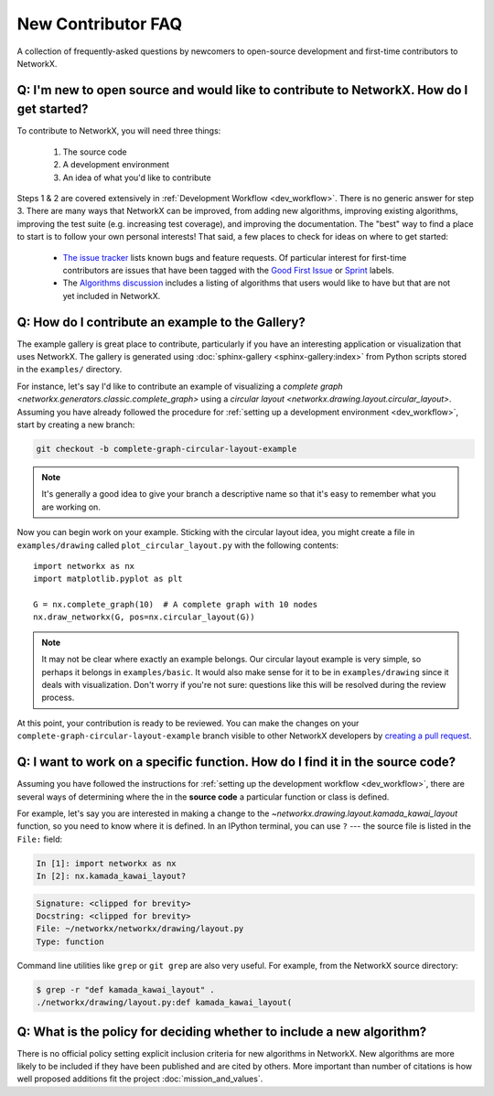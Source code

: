 .. _contributing_faq:

New Contributor FAQ
*******************

A collection of frequently-asked questions by newcomers to
open-source development and first-time contributors to NetworkX.

Q: I'm new to open source and would like to contribute to NetworkX. How do I get started?
-----------------------------------------------------------------------------------------

To contribute to NetworkX, you will need three things:

  1. The source code
  2. A development environment
  3. An idea of what you'd like to contribute

Steps 1 & 2 are covered extensively in :ref:`Development Workflow <dev_workflow>`.
There is no generic answer for step 3. There are many ways that NetworkX can
be improved, from adding new algorithms, improving existing algorithms,
improving the test suite (e.g. increasing test coverage), and improving the
documentation.
The "best" way to find a place to start is to follow your own personal
interests!
That said, a few places to check for ideas on where to get started:

 - `The issue tracker <https://github.com/networkx/networkx/issues>`_ lists
   known bugs and feature requests. Of particular interest for first-time
   contributors are issues that have been tagged with the `Good First Issue`_
   or `Sprint`_ labels.
 - The `Algorithms discussion`_ includes a listing of algorithms that users
   would like to have but that are not yet included in NetworkX.

.. _Good First Issue: https://github.com/networkx/networkx/issues?q=is%3Aopen+is%3Aissue+label%3A%22Good+First+Issue%22

.. _Sprint: https://github.com/networkx/networkx/issues?q=is%3Aopen+is%3Aissue+label%3ASprint

.. _Algorithms discussion: https://github.com/networkx/networkx/discussions/categories/algorithms

Q: How do I contribute an example to the Gallery?
-------------------------------------------------

The example gallery is great place to contribute, particularly if you have an
interesting application or visualization that uses NetworkX.
The gallery is generated using :doc:`sphinx-gallery <sphinx-gallery:index>`
from Python scripts stored in the ``examples/`` directory.

For instance, let's say I'd like to contribute an example of visualizing a
`complete graph <networkx.generators.classic.complete_graph>` using a
`circular layout <networkx.drawing.layout.circular_layout>`.
Assuming you have already followed the procedure for
:ref:`setting up a development environment <dev_workflow>`, start by
creating a new branch:

.. code-block:: bash

   git checkout -b complete-graph-circular-layout-example

.. note:: It's generally a good idea to give your branch a descriptive name so
   that it's easy to remember what you are working on.

Now you can begin work on your example. Sticking with the circular layout idea,
you might create a file in ``examples/drawing`` called ``plot_circular_layout.py``
with the following contents::

   import networkx as nx
   import matplotlib.pyplot as plt

   G = nx.complete_graph(10)  # A complete graph with 10 nodes
   nx.draw_networkx(G, pos=nx.circular_layout(G))

.. note:: It may not be clear where exactly an example belongs. Our circular
   layout example is very simple, so perhaps it belongs in ``examples/basic``.
   It would also make sense for it to be in ``examples/drawing`` since it deals
   with visualization. Don't worry if you're not sure: questions like this will
   be resolved during the review process.

At this point, your contribution is ready to be reviewed. You can make the
changes on your ``complete-graph-circular-layout-example`` branch visible to
other NetworkX developers by
`creating a pull request`__. 

.. _PR: https://docs.github.com/en/github/collaborating-with-issues-and-pull-requests/creating-a-pull-request

__ PR_

.. seealso:: The :ref:`developer guide <dev_workflow>` has more details on
   creating pull requests.

Q: I want to work on a specific function. How do I find it in the source code?
------------------------------------------------------------------------------

Assuming you have followed the instructions for
:ref:`setting up the development workflow <dev_workflow>`, there are several
ways of determining where the in the **source code** a particular function or
class is defined.

For example, let's say you are interested in making a change to the
`~networkx.drawing.layout.kamada_kawai_layout` function, so you need to know
where it is defined. In an IPython terminal, you can use ``?`` --- the source file is
listed in the ``File:`` field:

.. code-block:: ipython

   In [1]: import networkx as nx
   In [2]: nx.kamada_kawai_layout?

.. code-block:: text

   Signature: <clipped for brevity>
   Docstring: <clipped for brevity>
   File: ~/networkx/networkx/drawing/layout.py
   Type: function

Command line utilities like ``grep`` or ``git grep`` are also very useful.
For example, from the NetworkX source directory:

.. code-block:: bash

   $ grep -r "def kamada_kawai_layout" .
   ./networkx/drawing/layout.py:def kamada_kawai_layout(

Q: What is the policy for deciding whether to include a new algorithm?
----------------------------------------------------------------------

There is no official policy setting explicit inclusion criteria for new
algorithms in NetworkX. New algorithms are more likely to be included if they
have been published and are cited by others. More important than number of
citations is how well proposed additions fit the project :doc:`mission_and_values`.

